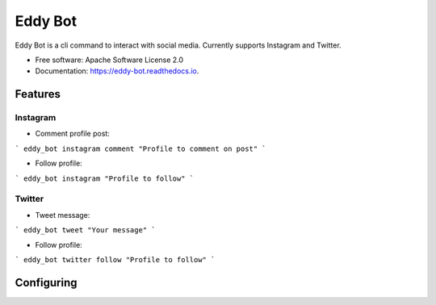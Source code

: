 ========
Eddy Bot
========


.. image:: https://img.shields.io/pypi/v/eddy_bot.svg
        :target: https://pypi.python.org/pypi/eddy_bot

.. image:: https://img.shields.io/travis/joaoheron/eddy_bot.svg
        :target: https://travis-ci.com/joaoheron/eddy_bot

.. image:: https://readthedocs.org/projects/eddy-bot/badge/?version=latest
        :target: https://eddy-bot.readthedocs.io/en/latest/?version=latest
        :alt: Documentation Status




Eddy Bot is a cli command to interact with social media. Currently supports Instagram and Twitter.


* Free software: Apache Software License 2.0
* Documentation: https://eddy-bot.readthedocs.io.

Features
--------

Instagram 
**********************

* Comment profile post:
```
eddy_bot instagram comment "Profile to comment on post"
```

* Follow profile:
```
eddy_bot instagram "Profile to follow"
```

Twitter
**********************

* Tweet message:
```
eddy_bot tweet "Your message"
```

* Follow profile:
```
eddy_bot twitter follow "Profile to follow"
```

Configuring
--------
